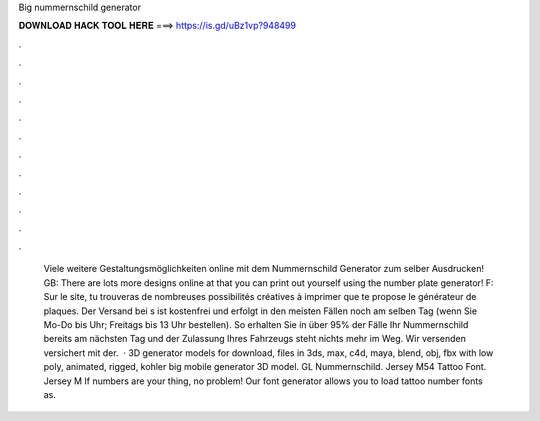 Big nummernschild generator

𝐃𝐎𝐖𝐍𝐋𝐎𝐀𝐃 𝐇𝐀𝐂𝐊 𝐓𝐎𝐎𝐋 𝐇𝐄𝐑𝐄 ===> https://is.gd/uBz1vp?948499

.

.

.

.

.

.

.

.

.

.

.

.

  Viele weitere Gestaltungsmöglichkeiten online mit dem Nummernschild Generator zum selber Ausdrucken! GB: There are lots more designs online at  that you can print out yourself using the number plate generator! F: Sur le site, tu trouveras de nombreuses possibilités créatives à imprimer que te propose le générateur de plaques. Der Versand bei s ist kostenfrei und erfolgt in den meisten Fällen noch am selben Tag (wenn Sie Mo-Do bis Uhr; Freitags bis 13 Uhr bestellen). So erhalten Sie in über 95% der Fälle Ihr Nummernschild bereits am nächsten Tag und der Zulassung Ihres Fahrzeugs steht nichts mehr im Weg. Wir versenden versichert mit der.  · 3D generator models for download, files in 3ds, max, c4d, maya, blend, obj, fbx with low poly, animated, rigged, kohler big mobile generator 3D model. GL Nummernschild. Jersey M54 Tattoo Font. Jersey M If numbers are your thing, no problem! Our font generator allows you to load tattoo number fonts as.